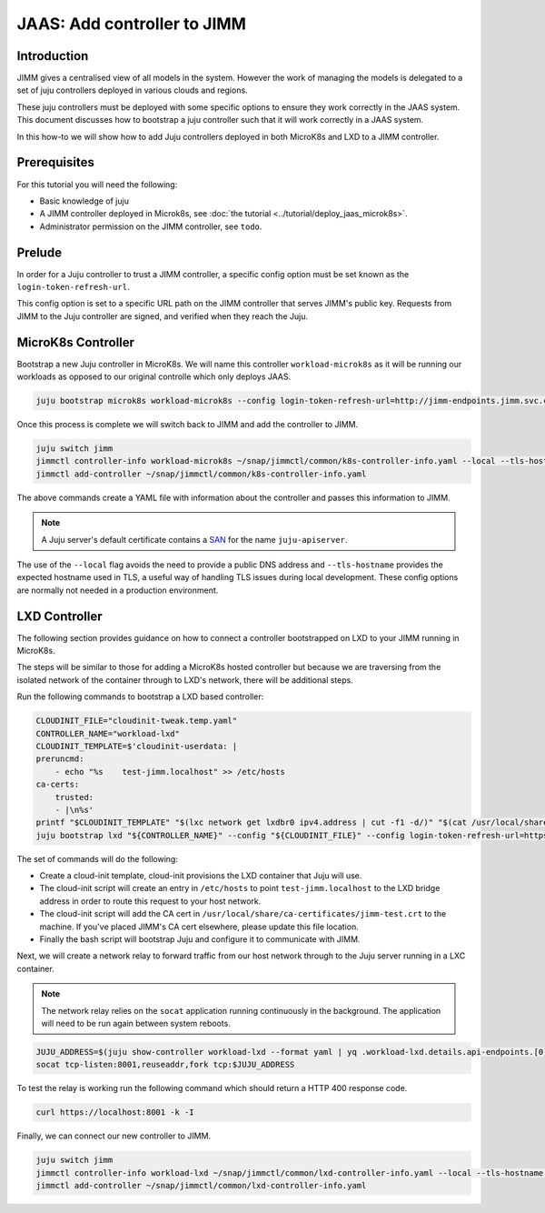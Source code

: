 JAAS: Add controller to JIMM
============================


Introduction
------------

JIMM gives a centralised view of all models in the system. However the work of managing 
the models is delegated to a set of juju controllers deployed in various clouds
and regions.

These juju controllers must be deployed with some specific options to ensure they work
correctly in the JAAS system. This document discusses how to bootstrap a juju controller
such that it will work correctly in a JAAS system.

In this how-to we will show how to add Juju controllers deployed in both MicroK8s and LXD to 
a JIMM controller.

Prerequisites
-------------

For this tutorial you will need the following:

- Basic knowledge of juju
- A JIMM controller deployed in Microk8s, see :doc:`the tutorial <../tutorial/deploy_jaas_microk8s>`.
- Administrator permission on the JIMM controller, see ``todo``.


Prelude
-------

In order for a Juju controller to trust a JIMM controller, a specific config option must be set known
as the ``login-token-refresh-url``.

This config option is set to a specific URL path on the JIMM controller that serves JIMM's public key.
Requests from JIMM to the Juju controller are signed, and verified when they reach the Juju.

MicroK8s Controller
-------------------

Bootstrap a new Juju controller in MicroK8s. We will name this controller ``workload-microk8s`` as it will be running our workloads
as opposed to our original controlle which only deploys JAAS.

.. code:: bash

    juju bootstrap microk8s workload-microk8s --config login-token-refresh-url=http://jimm-endpoints.jimm.svc.cluster.local:8080/.well-known/jwks.json

Once this process is complete we will switch back to JIMM and add the controller to JIMM.

.. code:: bash

    juju switch jimm
    jimmctl controller-info workload-microk8s ~/snap/jimmctl/common/k8s-controller-info.yaml --local --tls-hostname juju-apiserver
    jimmctl add-controller ~/snap/jimmctl/common/k8s-controller-info.yaml

The above commands create a YAML file with information about the controller and passes this information to JIMM.

.. note::

    A Juju server's default certificate contains a `SAN <https://en.wikipedia.org/wiki/Subject_Alternative_Name>`__ for the name ``juju-apiserver``.

The use of the ``--local`` flag avoids the need to provide a public DNS address and ``--tls-hostname`` provides the expected
hostname used in TLS, a useful way of handling TLS issues during local development. These config options are normally not needed
in a production environment.


LXD Controller
--------------

The following section provides guidance on how to connect a controller bootstrapped on LXD to your JIMM running in MicroK8s.

The steps will be similar to those for adding a MicroK8s hosted controller but because we are traversing from the isolated network
of the container through to LXD's network, there will be additional steps.

Run the following commands to bootstrap a LXD based controller:

.. code:: bash

    CLOUDINIT_FILE="cloudinit-tweak.temp.yaml"
    CONTROLLER_NAME="workload-lxd"
    CLOUDINIT_TEMPLATE=$'cloudinit-userdata: |
    preruncmd:
        - echo "%s    test-jimm.localhost" >> /etc/hosts
    ca-certs:
        trusted:
        - |\n%s'
    printf "$CLOUDINIT_TEMPLATE" "$(lxc network get lxdbr0 ipv4.address | cut -f1 -d/)" "$(cat /usr/local/share/ca-certificates/jimm-test.crt | sed -e 's/^/\t  /')" > "${CLOUDINIT_FILE}"
    juju bootstrap lxd "${CONTROLLER_NAME}" --config "${CLOUDINIT_FILE}" --config login-token-refresh-url=https://test-jimm.localhost/.well-known/jwks.json --debug 

The set of commands will do the following:

- Create a cloud-init template, cloud-init provisions the LXD container that Juju will use.
- The cloud-init script will create an entry in ``/etc/hosts`` to point ``test-jimm.localhost`` to the LXD bridge address in order to route this request to your host network.
- The cloud-init script will add the CA cert in ``/usr/local/share/ca-certificates/jimm-test.crt`` to the machine. If you've placed JIMM's CA cert elsewhere, please update this file location.
- Finally the bash script will bootstrap Juju and configure it to communicate with JIMM.

Next, we will create a network relay to forward traffic from our host network through to the Juju server running in a LXC container.

.. note::
    The network relay relies on the ``socat`` application running continuously in the background.  
    The application will need to be run again between system reboots.

.. code:: bash

    JUJU_ADDRESS=$(juju show-controller workload-lxd --format yaml | yq .workload-lxd.details.api-endpoints.[0])
    socat tcp-listen:8001,reuseaddr,fork tcp:$JUJU_ADDRESS

To test the relay is working run the following command which should return a HTTP 400 response code.

.. code:: bash

    curl https://localhost:8001 -k -I

Finally, we can connect our new controller to JIMM.

.. code:: bash

    juju switch jimm
    jimmctl controller-info workload-lxd ~/snap/jimmctl/common/lxd-controller-info.yaml --local --tls-hostname juju-apiserver
    jimmctl add-controller ~/snap/jimmctl/common/lxd-controller-info.yaml
